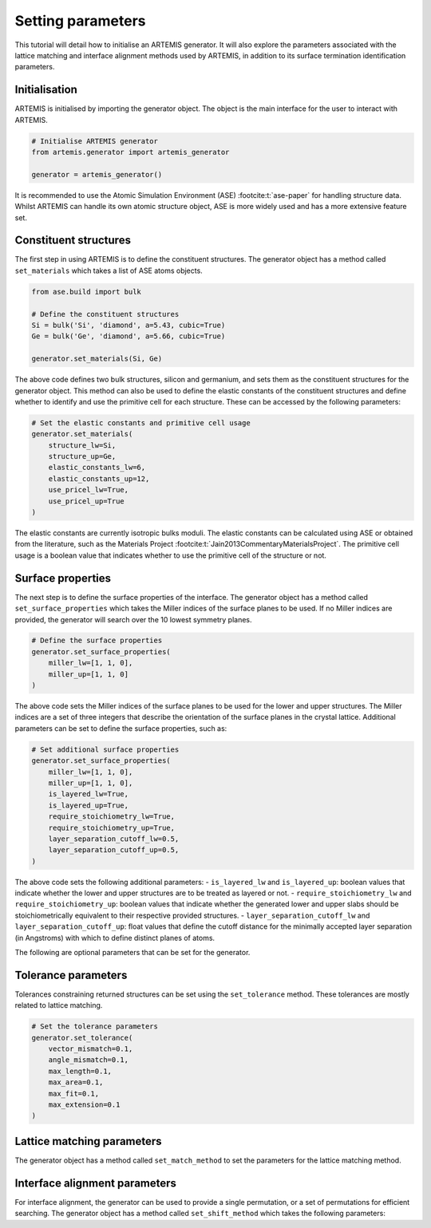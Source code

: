 .. parameters:

==================
Setting parameters
==================

This tutorial will detail how to initialise an ARTEMIS generator.
It will also explore the parameters associated with the lattice matching and interface alignment methods used by ARTEMIS, in addition to its surface termination identification parameters.

Initialisation
--------------
ARTEMIS is initialised by importing the generator object.
The object is the main interface for the user to interact with ARTEMIS.

.. code-block:: python

    # Initialise ARTEMIS generator
    from artemis.generator import artemis_generator

    generator = artemis_generator()
    
It is recommended to use the Atomic Simulation Environment (ASE) :footcite:t:`ase-paper` for handling structure data.
Whilst ARTEMIS can handle its own atomic structure object, ASE is more widely used and has a more extensive feature set.


Constituent structures
----------------------

The first step in using ARTEMIS is to define the constituent structures.
The generator object has a method called ``set_materials`` which takes a list of ASE atoms objects.

.. code-block:: python

    from ase.build import bulk

    # Define the constituent structures
    Si = bulk('Si', 'diamond', a=5.43, cubic=True)
    Ge = bulk('Ge', 'diamond', a=5.66, cubic=True)

    generator.set_materials(Si, Ge)

The above code defines two bulk structures, silicon and germanium, and sets them as the constituent structures for the generator object.
This method can also be used to define the elastic constants of the constituent structures and define whether to identify and use the primitive cell for each structure.
These can be accessed by the following parameters:

.. code-block:: python

    # Set the elastic constants and primitive cell usage
    generator.set_materials(
        structure_lw=Si,
        structure_up=Ge,
        elastic_constants_lw=6,
        elastic_constants_up=12,
        use_pricel_lw=True,
        use_pricel_up=True
    )

The elastic constants are currently isotropic bulks moduli.
The elastic constants can be calculated using ASE or obtained from the literature, such as the Materials Project :footcite:t:`Jain2013CommentaryMaterialsProject`.
The primitive cell usage is a boolean value that indicates whether to use the primitive cell of the structure or not.


Surface properties
------------------

The next step is to define the surface properties of the interface.
The generator object has a method called ``set_surface_properties`` which takes the Miller indices of the surface planes to be used.
If no Miller indices are provided, the generator will search over the 10 lowest symmetry planes.

.. code-block:: python

    # Define the surface properties
    generator.set_surface_properties(
        miller_lw=[1, 1, 0],
        miller_up=[1, 1, 0]
    )

The above code sets the Miller indices of the surface planes to be used for the lower and upper structures.
The Miller indices are a set of three integers that describe the orientation of the surface planes in the crystal lattice.
Additional parameters can be set to define the surface properties, such as:

.. code-block:: python

    # Set additional surface properties
    generator.set_surface_properties(
        miller_lw=[1, 1, 0],
        miller_up=[1, 1, 0],
        is_layered_lw=True,
        is_layered_up=True,
        require_stoichiometry_lw=True,
        require_stoichiometry_up=True,
        layer_separation_cutoff_lw=0.5,
        layer_separation_cutoff_up=0.5,
    )

The above code sets the following additional parameters:
- ``is_layered_lw`` and ``is_layered_up``: boolean values that indicate whether the lower and upper structures are to be treated as layered or not.
- ``require_stoichiometry_lw`` and ``require_stoichiometry_up``: boolean values that indicate whether the generated lower and upper slabs should be stoichiometrically equivalent to their respective provided structures.
- ``layer_separation_cutoff_lw`` and ``layer_separation_cutoff_up``: float values that define the cutoff distance for the minimally accepted layer separation (in Angstroms) with which to define distinct planes of atoms.


The following are optional parameters that can be set for the generator.

Tolerance parameters
--------------------

Tolerances constraining returned structures can be set using the ``set_tolerance`` method.
These tolerances are mostly related to lattice matching.

.. code-block:: python

    # Set the tolerance parameters
    generator.set_tolerance(
        vector_mismatch=0.1,
        angle_mismatch=0.1,
        max_length=0.1,
        max_area=0.1,
        max_fit=0.1,
        max_extension=0.1
    )


Lattice matching parameters
---------------------------

The generator object has a method called ``set_match_method`` to set the parameters for the lattice matching method.


Interface alignment parameters
------------------------------

For interface alignment, the generator can be used to provide a single permutation, or a set of permutations for efficient searching.
The generator object has a method called ``set_shift_method`` which takes the following parameters:

.. footbibliography::

